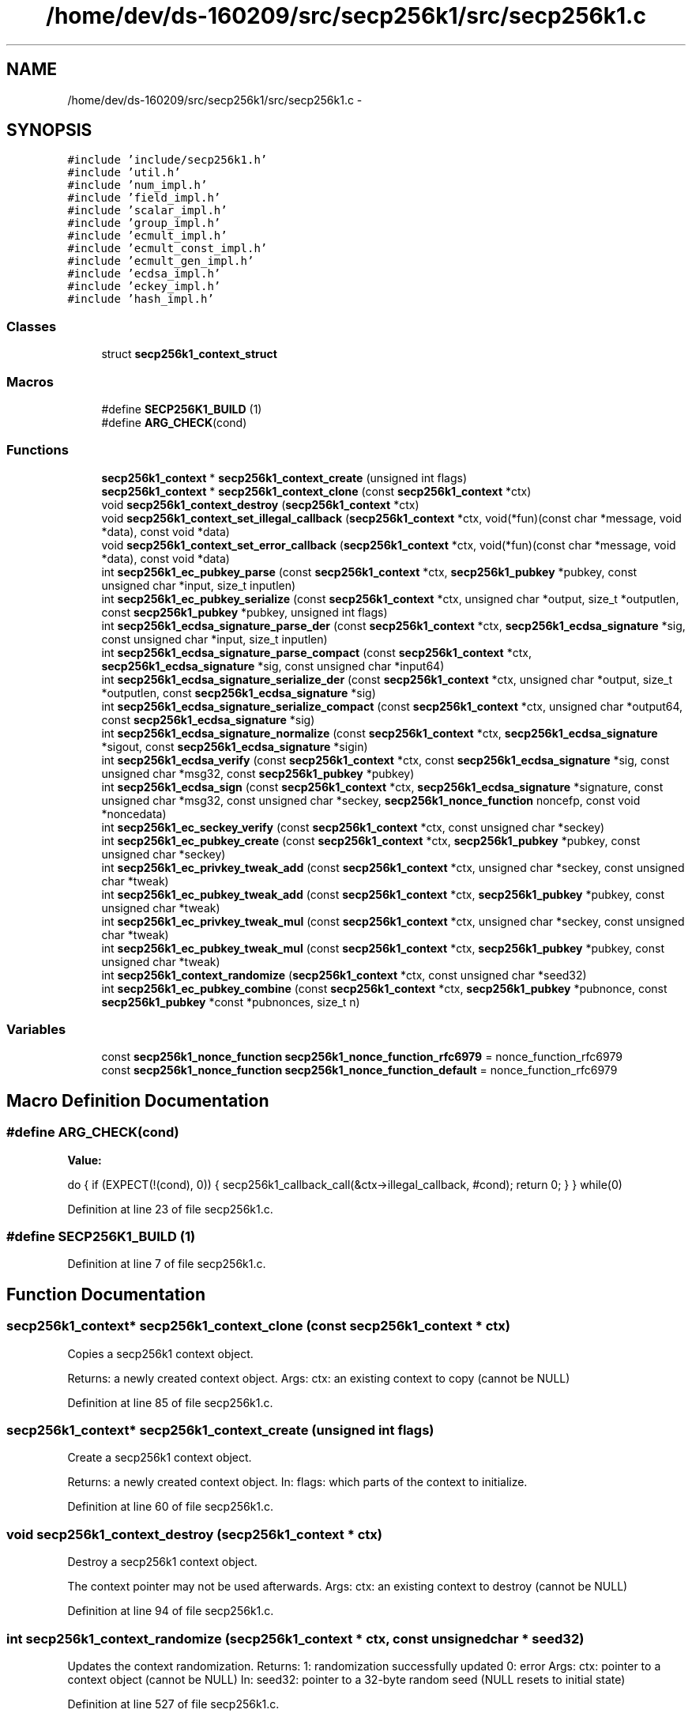 .TH "/home/dev/ds-160209/src/secp256k1/src/secp256k1.c" 3 "Wed Feb 10 2016" "Version 1.0.0.0" "darksilk" \" -*- nroff -*-
.ad l
.nh
.SH NAME
/home/dev/ds-160209/src/secp256k1/src/secp256k1.c \- 
.SH SYNOPSIS
.br
.PP
\fC#include 'include/secp256k1\&.h'\fP
.br
\fC#include 'util\&.h'\fP
.br
\fC#include 'num_impl\&.h'\fP
.br
\fC#include 'field_impl\&.h'\fP
.br
\fC#include 'scalar_impl\&.h'\fP
.br
\fC#include 'group_impl\&.h'\fP
.br
\fC#include 'ecmult_impl\&.h'\fP
.br
\fC#include 'ecmult_const_impl\&.h'\fP
.br
\fC#include 'ecmult_gen_impl\&.h'\fP
.br
\fC#include 'ecdsa_impl\&.h'\fP
.br
\fC#include 'eckey_impl\&.h'\fP
.br
\fC#include 'hash_impl\&.h'\fP
.br

.SS "Classes"

.in +1c
.ti -1c
.RI "struct \fBsecp256k1_context_struct\fP"
.br
.in -1c
.SS "Macros"

.in +1c
.ti -1c
.RI "#define \fBSECP256K1_BUILD\fP   (1)"
.br
.ti -1c
.RI "#define \fBARG_CHECK\fP(cond)"
.br
.in -1c
.SS "Functions"

.in +1c
.ti -1c
.RI "\fBsecp256k1_context\fP * \fBsecp256k1_context_create\fP (unsigned int flags)"
.br
.ti -1c
.RI "\fBsecp256k1_context\fP * \fBsecp256k1_context_clone\fP (const \fBsecp256k1_context\fP *ctx)"
.br
.ti -1c
.RI "void \fBsecp256k1_context_destroy\fP (\fBsecp256k1_context\fP *ctx)"
.br
.ti -1c
.RI "void \fBsecp256k1_context_set_illegal_callback\fP (\fBsecp256k1_context\fP *ctx, void(*fun)(const char *message, void *data), const void *data)"
.br
.ti -1c
.RI "void \fBsecp256k1_context_set_error_callback\fP (\fBsecp256k1_context\fP *ctx, void(*fun)(const char *message, void *data), const void *data)"
.br
.ti -1c
.RI "int \fBsecp256k1_ec_pubkey_parse\fP (const \fBsecp256k1_context\fP *ctx, \fBsecp256k1_pubkey\fP *pubkey, const unsigned char *input, size_t inputlen)"
.br
.ti -1c
.RI "int \fBsecp256k1_ec_pubkey_serialize\fP (const \fBsecp256k1_context\fP *ctx, unsigned char *output, size_t *outputlen, const \fBsecp256k1_pubkey\fP *pubkey, unsigned int flags)"
.br
.ti -1c
.RI "int \fBsecp256k1_ecdsa_signature_parse_der\fP (const \fBsecp256k1_context\fP *ctx, \fBsecp256k1_ecdsa_signature\fP *sig, const unsigned char *input, size_t inputlen)"
.br
.ti -1c
.RI "int \fBsecp256k1_ecdsa_signature_parse_compact\fP (const \fBsecp256k1_context\fP *ctx, \fBsecp256k1_ecdsa_signature\fP *sig, const unsigned char *input64)"
.br
.ti -1c
.RI "int \fBsecp256k1_ecdsa_signature_serialize_der\fP (const \fBsecp256k1_context\fP *ctx, unsigned char *output, size_t *outputlen, const \fBsecp256k1_ecdsa_signature\fP *sig)"
.br
.ti -1c
.RI "int \fBsecp256k1_ecdsa_signature_serialize_compact\fP (const \fBsecp256k1_context\fP *ctx, unsigned char *output64, const \fBsecp256k1_ecdsa_signature\fP *sig)"
.br
.ti -1c
.RI "int \fBsecp256k1_ecdsa_signature_normalize\fP (const \fBsecp256k1_context\fP *ctx, \fBsecp256k1_ecdsa_signature\fP *sigout, const \fBsecp256k1_ecdsa_signature\fP *sigin)"
.br
.ti -1c
.RI "int \fBsecp256k1_ecdsa_verify\fP (const \fBsecp256k1_context\fP *ctx, const \fBsecp256k1_ecdsa_signature\fP *sig, const unsigned char *msg32, const \fBsecp256k1_pubkey\fP *pubkey)"
.br
.ti -1c
.RI "int \fBsecp256k1_ecdsa_sign\fP (const \fBsecp256k1_context\fP *ctx, \fBsecp256k1_ecdsa_signature\fP *signature, const unsigned char *msg32, const unsigned char *seckey, \fBsecp256k1_nonce_function\fP noncefp, const void *noncedata)"
.br
.ti -1c
.RI "int \fBsecp256k1_ec_seckey_verify\fP (const \fBsecp256k1_context\fP *ctx, const unsigned char *seckey)"
.br
.ti -1c
.RI "int \fBsecp256k1_ec_pubkey_create\fP (const \fBsecp256k1_context\fP *ctx, \fBsecp256k1_pubkey\fP *pubkey, const unsigned char *seckey)"
.br
.ti -1c
.RI "int \fBsecp256k1_ec_privkey_tweak_add\fP (const \fBsecp256k1_context\fP *ctx, unsigned char *seckey, const unsigned char *tweak)"
.br
.ti -1c
.RI "int \fBsecp256k1_ec_pubkey_tweak_add\fP (const \fBsecp256k1_context\fP *ctx, \fBsecp256k1_pubkey\fP *pubkey, const unsigned char *tweak)"
.br
.ti -1c
.RI "int \fBsecp256k1_ec_privkey_tweak_mul\fP (const \fBsecp256k1_context\fP *ctx, unsigned char *seckey, const unsigned char *tweak)"
.br
.ti -1c
.RI "int \fBsecp256k1_ec_pubkey_tweak_mul\fP (const \fBsecp256k1_context\fP *ctx, \fBsecp256k1_pubkey\fP *pubkey, const unsigned char *tweak)"
.br
.ti -1c
.RI "int \fBsecp256k1_context_randomize\fP (\fBsecp256k1_context\fP *ctx, const unsigned char *seed32)"
.br
.ti -1c
.RI "int \fBsecp256k1_ec_pubkey_combine\fP (const \fBsecp256k1_context\fP *ctx, \fBsecp256k1_pubkey\fP *pubnonce, const \fBsecp256k1_pubkey\fP *const *pubnonces, size_t n)"
.br
.in -1c
.SS "Variables"

.in +1c
.ti -1c
.RI "const \fBsecp256k1_nonce_function\fP \fBsecp256k1_nonce_function_rfc6979\fP = nonce_function_rfc6979"
.br
.ti -1c
.RI "const \fBsecp256k1_nonce_function\fP \fBsecp256k1_nonce_function_default\fP = nonce_function_rfc6979"
.br
.in -1c
.SH "Macro Definition Documentation"
.PP 
.SS "#define ARG_CHECK(cond)"
\fBValue:\fP
.PP
.nf
do { \
    if (EXPECT(!(cond), 0)) { \
        secp256k1_callback_call(&ctx->illegal_callback, #cond); \
        return 0; \
    } \
} while(0)
.fi
.PP
Definition at line 23 of file secp256k1\&.c\&.
.SS "#define SECP256K1_BUILD   (1)"

.PP
Definition at line 7 of file secp256k1\&.c\&.
.SH "Function Documentation"
.PP 
.SS "\fBsecp256k1_context\fP* secp256k1_context_clone (const \fBsecp256k1_context\fP * ctx)"
Copies a secp256k1 context object\&.
.PP
Returns: a newly created context object\&. Args: ctx: an existing context to copy (cannot be NULL) 
.PP
Definition at line 85 of file secp256k1\&.c\&.
.SS "\fBsecp256k1_context\fP* secp256k1_context_create (unsigned int flags)"
Create a secp256k1 context object\&.
.PP
Returns: a newly created context object\&. In: flags: which parts of the context to initialize\&. 
.PP
Definition at line 60 of file secp256k1\&.c\&.
.SS "void secp256k1_context_destroy (\fBsecp256k1_context\fP * ctx)"
Destroy a secp256k1 context object\&.
.PP
The context pointer may not be used afterwards\&. Args: ctx: an existing context to destroy (cannot be NULL) 
.PP
Definition at line 94 of file secp256k1\&.c\&.
.SS "int secp256k1_context_randomize (\fBsecp256k1_context\fP * ctx, const unsigned char * seed32)"
Updates the context randomization\&. Returns: 1: randomization successfully updated 0: error Args: ctx: pointer to a context object (cannot be NULL) In: seed32: pointer to a 32-byte random seed (NULL resets to initial state) 
.PP
Definition at line 527 of file secp256k1\&.c\&.
.SS "void secp256k1_context_set_error_callback (\fBsecp256k1_context\fP * ctx, void(*)(const char *message, void *data) fun, const void * data)"
Set a callback function to be called when an internal consistency check fails\&. The default is crashing\&.
.PP
This can only trigger in case of a hardware failure, miscompilation, memory corruption, serious bug in the library, or other error would can otherwise result in undefined behaviour\&. It will not trigger due to mere incorrect usage of the API (see secp256k1_context_set_illegal_callback for that)\&. After this callback returns, anything may happen, including crashing\&.
.PP
Args: ctx: an existing context object (cannot be NULL) In: fun: a pointer to a function to call when an internal error occurs, taking a message and an opaque pointer (NULL restores a default handler that calls abort)\&. data: the opaque pointer to pass to fun above\&. 
.PP
Definition at line 111 of file secp256k1\&.c\&.
.SS "void secp256k1_context_set_illegal_callback (\fBsecp256k1_context\fP * ctx, void(*)(const char *message, void *data) fun, const void * data)"
Set a callback function to be called when an illegal argument is passed to an API call\&. It will only trigger for violations that are mentioned explicitly in the header\&.
.PP
The philosophy is that these shouldn't be dealt with through a specific return value, as calling code should not have branches to deal with the case that this code itself is broken\&.
.PP
On the other hand, during debug stage, one would want to be informed about such mistakes, and the default (crashing) may be inadvisable\&. When this callback is triggered, the API function called is guaranteed not to cause a crash, though its return value and output arguments are undefined\&.
.PP
Args: ctx: an existing context object (cannot be NULL) In: fun: a pointer to a function to call when an illegal argument is passed to the API, taking a message and an opaque pointer (NULL restores a default handler that calls abort)\&. data: the opaque pointer to pass to fun above\&. 
.PP
Definition at line 103 of file secp256k1\&.c\&.
.SS "int secp256k1_ec_privkey_tweak_add (const \fBsecp256k1_context\fP * ctx, unsigned char * seckey, const unsigned char * tweak)"
Tweak a private key by adding tweak to it\&. Returns: 0 if the tweak was out of range (chance of around 1 in 2^128 for uniformly random 32-byte arrays, or if the resulting private key would be invalid (only when the tweak is the complement of the private key)\&. 1 otherwise\&. Args: ctx: pointer to a context object (cannot be NULL)\&. In/Out: seckey: pointer to a 32-byte private key\&. In: tweak: pointer to a 32-byte tweak\&. 
.PP
Definition at line 432 of file secp256k1\&.c\&.
.SS "int secp256k1_ec_privkey_tweak_mul (const \fBsecp256k1_context\fP * ctx, unsigned char * seckey, const unsigned char * tweak)"
Tweak a private key by multiplying it by a tweak\&. Returns: 0 if the tweak was out of range (chance of around 1 in 2^128 for uniformly random 32-byte arrays, or equal to zero\&. 1 otherwise\&. Args: ctx: pointer to a context object (cannot be NULL)\&. In/Out: seckey: pointer to a 32-byte private key\&. In: tweak: pointer to a 32-byte tweak\&. 
.PP
Definition at line 480 of file secp256k1\&.c\&.
.SS "int secp256k1_ec_pubkey_combine (const \fBsecp256k1_context\fP * ctx, \fBsecp256k1_pubkey\fP * out, const \fBsecp256k1_pubkey\fP *const * ins, size_t n)"
Add a number of public keys together\&. Returns: 1: the sum of the public keys is valid\&. 0: the sum of the public keys is not valid\&. Args: ctx: pointer to a context object Out: out: pointer to a public key object for placing the resulting public key (cannot be NULL) In: ins: pointer to array of pointers to public keys (cannot be NULL) n: the number of public keys to add together (must be at least 1) 
.PP
Definition at line 534 of file secp256k1\&.c\&.
.SS "int secp256k1_ec_pubkey_create (const \fBsecp256k1_context\fP * ctx, \fBsecp256k1_pubkey\fP * pubkey, const unsigned char * seckey)"
Compute the public key for a secret key\&.
.PP
Returns: 1: secret was valid, public key stores 0: secret was invalid, try again Args: ctx: pointer to a context object, initialized for signing (cannot be NULL) Out: pubkey: pointer to the created public key (cannot be NULL) In: seckey: pointer to a 32-byte private key (cannot be NULL) 
.PP
Definition at line 409 of file secp256k1\&.c\&.
.SS "int secp256k1_ec_pubkey_parse (const \fBsecp256k1_context\fP * ctx, \fBsecp256k1_pubkey\fP * pubkey, const unsigned char * input, size_t inputlen)"
Parse a variable-length public key into the pubkey object\&.
.PP
Returns: 1 if the public key was fully valid\&. 0 if the public key could not be parsed or is invalid\&. Args: ctx: a secp256k1 context object\&. Out: pubkey: pointer to a pubkey object\&. If 1 is returned, it is set to a parsed version of input\&. If not, its value is undefined\&. In: input: pointer to a serialized public key inputlen: length of the array pointed to by input
.PP
This function supports parsing compressed (33 bytes, header byte 0x02 or 0x03), uncompressed (65 bytes, header byte 0x04), or hybrid (65 bytes, header byte 0x06 or 0x07) format public keys\&. 
.PP
Definition at line 152 of file secp256k1\&.c\&.
.SS "int secp256k1_ec_pubkey_serialize (const \fBsecp256k1_context\fP * ctx, unsigned char * output, size_t * outputlen, const \fBsecp256k1_pubkey\fP * pubkey, unsigned int flags)"
Serialize a pubkey object into a serialized byte sequence\&.
.PP
Returns: 1 always\&. Args: ctx: a secp256k1 context object\&. Out: output: a pointer to a 65-byte (if compressed==0) or 33-byte (if compressed==1) byte array to place the serialized key in\&. In/Out: outputlen: a pointer to an integer which is initially set to the size of output, and is overwritten with the written size\&. In: pubkey: a pointer to a \fBsecp256k1_pubkey\fP containing an initialized public key\&. flags: SECP256K1_EC_COMPRESSED if serialization should be in compressed format, otherwise SECP256K1_EC_UNCOMPRESSED\&. 
.PP
Definition at line 168 of file secp256k1\&.c\&.
.SS "int secp256k1_ec_pubkey_tweak_add (const \fBsecp256k1_context\fP * ctx, \fBsecp256k1_pubkey\fP * pubkey, const unsigned char * tweak)"
Tweak a public key by adding tweak times the generator to it\&. Returns: 0 if the tweak was out of range (chance of around 1 in 2^128 for uniformly random 32-byte arrays, or if the resulting public key would be invalid (only when the tweak is the complement of the corresponding private key)\&. 1 otherwise\&. Args: ctx: pointer to a context object initialized for validation (cannot be NULL)\&. In/Out: pubkey: pointer to a public key object\&. In: tweak: pointer to a 32-byte tweak\&. 
.PP
Definition at line 456 of file secp256k1\&.c\&.
.SS "int secp256k1_ec_pubkey_tweak_mul (const \fBsecp256k1_context\fP * ctx, \fBsecp256k1_pubkey\fP * pubkey, const unsigned char * tweak)"
Tweak a public key by multiplying it by a tweak value\&. Returns: 0 if the tweak was out of range (chance of around 1 in 2^128 for uniformly random 32-byte arrays, or equal to zero\&. 1 otherwise\&. Args: ctx: pointer to a context object initialized for validation (cannot be NULL)\&. In/Out: pubkey: pointer to a public key obkect\&. In: tweak: pointer to a 32-byte tweak\&. 
.PP
Definition at line 503 of file secp256k1\&.c\&.
.SS "int secp256k1_ec_seckey_verify (const \fBsecp256k1_context\fP * ctx, const unsigned char * seckey)"
Verify an ECDSA secret key\&.
.PP
Returns: 1: secret key is valid 0: secret key is invalid Args: ctx: pointer to a context object (cannot be NULL) In: seckey: pointer to a 32-byte secret key (cannot be NULL) 
.PP
Definition at line 395 of file secp256k1\&.c\&.
.SS "int secp256k1_ecdsa_sign (const \fBsecp256k1_context\fP * ctx, \fBsecp256k1_ecdsa_signature\fP * sig, const unsigned char * msg32, const unsigned char * seckey, \fBsecp256k1_nonce_function\fP noncefp, const void * ndata)"
Create an ECDSA signature\&.
.PP
Returns: 1: signature created 0: the nonce generation function failed, or the private key was invalid\&. Args: ctx: pointer to a context object, initialized for signing (cannot be NULL) Out: sig: pointer to an array where the signature will be placed (cannot be NULL) In: msg32: the 32-byte message hash being signed (cannot be NULL) seckey: pointer to a 32-byte secret key (cannot be NULL) noncefp:pointer to a nonce generation function\&. If NULL, secp256k1_nonce_function_default is used ndata: pointer to arbitrary data used by the nonce generation function (can be NULL)
.PP
The created signature is always in lower-S form\&. See secp256k1_ecdsa_signature_normalize for more details\&. 
.PP
Definition at line 349 of file secp256k1\&.c\&.
.SS "int secp256k1_ecdsa_signature_normalize (const \fBsecp256k1_context\fP * ctx, \fBsecp256k1_ecdsa_signature\fP * sigout, const \fBsecp256k1_ecdsa_signature\fP * sigin)"
Convert a signature to a normalized lower-S form\&.
.PP
Returns: 1 if sigin was not normalized, 0 if it already was\&. Args: ctx: a secp256k1 context object Out: sigout: a pointer to a signature to fill with the normalized form, or copy if the input was already normalized\&. (can be NULL if you're only interested in whether the input was already normalized)\&. In: sigin: a pointer to a signature to check/normalize (cannot be NULL, can be identical to sigout)
.PP
With ECDSA a third-party can forge a second distinct signature of the same message, given a single initial signature, but without knowing the key\&. This is done by negating the S value modulo the order of the curve, 'flipping' the sign of the random point R which is not included in the signature\&.
.PP
Forgery of the same message isn't universally problematic, but in systems where message malleability or uniqueness of signatures is important this can cause issues\&. This forgery can be blocked by all verifiers forcing signers to use a normalized form\&.
.PP
The lower-S form reduces the size of signatures slightly on average when variable length encodings (such as DER) are used and is cheap to verify, making it a good choice\&. Security of always using lower-S is assured because anyone can trivially modify a signature after the fact to enforce this property anyway\&.
.PP
The lower S value is always between 0x1 and 0x7FFFFFFFFFFFFFFFFFFFFFFFFFFFFFFF5D576E7357A4501DDFE92F46681B20A0, inclusive\&.
.PP
No other forms of ECDSA malleability are known and none seem likely, but there is no formal proof that ECDSA, even with this additional restriction, is free of other malleability\&. Commonly used serialization schemes will also accept various non-unique encodings, so care should be taken when this property is required for an application\&.
.PP
The secp256k1_ecdsa_sign function will by default create signatures in the lower-S form, and secp256k1_ecdsa_verify will not accept others\&. In case signatures come from a system that cannot enforce this property, secp256k1_ecdsa_signature_normalize must be called before verification\&. 
.PP
Definition at line 278 of file secp256k1\&.c\&.
.SS "int secp256k1_ecdsa_signature_parse_compact (const \fBsecp256k1_context\fP * ctx, \fBsecp256k1_ecdsa_signature\fP * sig, const unsigned char * input64)"
Parse an ECDSA signature in compact (64 bytes) format\&.
.PP
Returns: 1 when the signature could be parsed, 0 otherwise\&. Args: ctx: a secp256k1 context object Out: sig: a pointer to a signature object In: input64: a pointer to the 64-byte array to parse
.PP
The signature must consist of a 32-byte big endian R value, followed by a 32-byte big endian S value\&. If R or S fall outside of [0\&.\&.order-1], the encoding is invalid\&. R and S with value 0 are allowed in the encoding\&.
.PP
After the call, sig will always be initialized\&. If parsing failed or R or S are zero, the resulting sig value is guaranteed to fail validation for any message and public key\&. 
.PP
Definition at line 232 of file secp256k1\&.c\&.
.SS "int secp256k1_ecdsa_signature_parse_der (const \fBsecp256k1_context\fP * ctx, \fBsecp256k1_ecdsa_signature\fP * sig, const unsigned char * input, size_t inputlen)"
Parse a DER ECDSA signature\&.
.PP
Returns: 1 when the signature could be parsed, 0 otherwise\&. Args: ctx: a secp256k1 context object Out: sig: a pointer to a signature object In: input: a pointer to the signature to be parsed inputlen: the length of the array pointed to be input
.PP
This function will accept any valid DER encoded signature, even if the encoded numbers are out of range\&.
.PP
After the call, sig will always be initialized\&. If parsing failed or the encoded numbers are out of range, signature validation with it is guaranteed to fail for every message and public key\&. 
.PP
Definition at line 216 of file secp256k1\&.c\&.
.SS "int secp256k1_ecdsa_signature_serialize_compact (const \fBsecp256k1_context\fP * ctx, unsigned char * output64, const \fBsecp256k1_ecdsa_signature\fP * sig)"
Serialize an ECDSA signature in compact (64 byte) format\&.
.PP
Returns: 1 Args: ctx: a secp256k1 context object Out: output64: a pointer to a 64-byte array to store the compact serialization In: sig: a pointer to an initialized signature object
.PP
See secp256k1_ecdsa_signature_parse_compact for details about the encoding\&. 
.PP
Definition at line 265 of file secp256k1\&.c\&.
.SS "int secp256k1_ecdsa_signature_serialize_der (const \fBsecp256k1_context\fP * ctx, unsigned char * output, size_t * outputlen, const \fBsecp256k1_ecdsa_signature\fP * sig)"
Serialize an ECDSA signature in DER format\&.
.PP
Returns: 1 if enough space was available to serialize, 0 otherwise Args: ctx: a secp256k1 context object Out: output: a pointer to an array to store the DER serialization In/Out: outputlen: a pointer to a length integer\&. Initially, this integer should be set to the length of output\&. After the call it will be set to the length of the serialization (even if 0 was returned)\&. In: sig: a pointer to an initialized signature object 
.PP
Definition at line 253 of file secp256k1\&.c\&.
.SS "int secp256k1_ecdsa_verify (const \fBsecp256k1_context\fP * ctx, const \fBsecp256k1_ecdsa_signature\fP * sig, const unsigned char * msg32, const \fBsecp256k1_pubkey\fP * pubkey)"
Verify an ECDSA signature\&.
.PP
Returns: 1: correct signature 0: incorrect or unparseable signature Args: ctx: a secp256k1 context object, initialized for verification\&. In: sig: the signature being verified (cannot be NULL) msg32: the 32-byte message hash being verified (cannot be NULL) pubkey: pointer to an initialized public key to verify with (cannot be NULL)
.PP
To avoid accepting malleable signatures, only ECDSA signatures in lower-S form are accepted\&.
.PP
If you need to accept ECDSA signatures from sources that do not obey this rule, apply secp256k1_ecdsa_signature_normalize to the signature prior to validation, but be aware that doing so results in malleable signatures\&.
.PP
For details, see the comments for that function\&. 
.PP
Definition at line 297 of file secp256k1\&.c\&.
.SH "Variable Documentation"
.PP 
.SS "const \fBsecp256k1_nonce_function\fP secp256k1_nonce_function_default = nonce_function_rfc6979"
A default safe nonce generation function (currently equal to secp256k1_nonce_function_rfc6979)\&. 
.PP
Definition at line 347 of file secp256k1\&.c\&.
.SS "const \fBsecp256k1_nonce_function\fP secp256k1_nonce_function_rfc6979 = nonce_function_rfc6979"
An implementation of RFC6979 (using HMAC-SHA256) as nonce generation function\&. If a data pointer is passed, it is assumed to be a pointer to 32 bytes of extra entropy\&. 
.PP
Definition at line 346 of file secp256k1\&.c\&.
.SH "Author"
.PP 
Generated automatically by Doxygen for darksilk from the source code\&.
